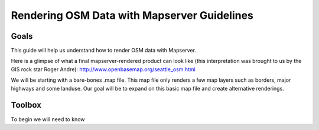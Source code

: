 Rendering OSM Data with Mapserver Guidelines
===============================================

**Goals**
________________
This guide will help us understand how to render OSM data with Mapserver.

Here is a glimpse of what a final mapserver-rendered product can look like (this interpretation was brought to us by the GIS rock star Roger Andre):
http://www.openbasemap.org/seattle_osm.html

We will be starting with a bare-bones .map file. This map file only renders a few map layers such as borders, major highways and some landuse. Our goal will be to expand on this basic map file and create alternative renderings.

**Toolbox**
______________
To begin we will need to know 



